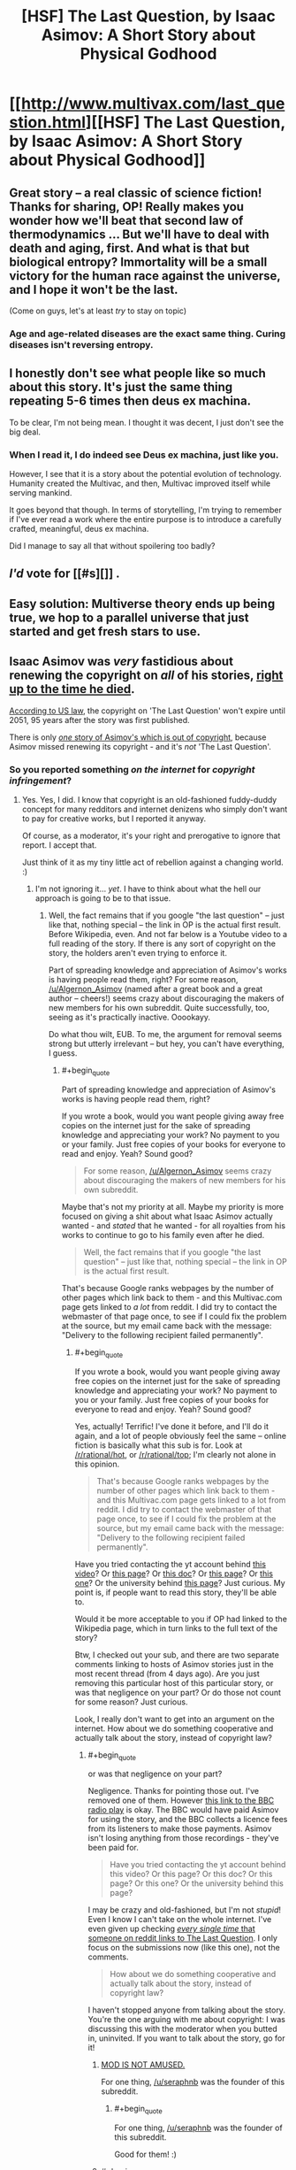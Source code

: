#+TITLE: [HSF] The Last Question, by Isaac Asimov: A Short Story about Physical Godhood

* [[http://www.multivax.com/last_question.html][[HSF] The Last Question, by Isaac Asimov: A Short Story about Physical Godhood]]
:PROPERTIES:
:Author: Herodotia
:Score: 14
:DateUnix: 1403571739.0
:END:

** Great story -- a real classic of science fiction! Thanks for sharing, OP! Really makes you wonder how we'll beat that second law of thermodynamics ... But we'll have to deal with death and aging, first. And what is that but biological entropy? Immortality will be a small victory for the human race against the universe, and I hope it won't be the last.

(Come on guys, let's at least /try/ to stay on topic)
:PROPERTIES:
:Score: 4
:DateUnix: 1403613965.0
:END:

*** Age and age-related diseases are the exact same thing. Curing diseases isn't reversing entropy.
:PROPERTIES:
:Author: Stop_Sign
:Score: 1
:DateUnix: 1403819373.0
:END:


** I honestly don't see what people like so much about this story. It's just the same thing repeating 5-6 times then deus ex machina.

To be clear, I'm not being mean. I thought it was decent, I just don't see the big deal.
:PROPERTIES:
:Author: TimTravel
:Score: 2
:DateUnix: 1404367754.0
:END:

*** When I read it, I do indeed see Deus ex machina, just like you.

However, I see that it is a story about the potential evolution of technology. Humanity created the Multivac, and then, Multivac improved itself while serving mankind.

It goes beyond that though. In terms of storytelling, I'm trying to remember if I've ever read a work where the entire purpose is to introduce a carefully crafted, meaningful, deus ex machina.

Did I manage to say all that without spoilering too badly?
:PROPERTIES:
:Author: Farmerbob1
:Score: 2
:DateUnix: 1404808434.0
:END:


** /I'd/ vote for [[#s][]] .
:PROPERTIES:
:Author: Suitov
:Score: 1
:DateUnix: 1403782195.0
:END:


** Easy solution: Multiverse theory ends up being true, we hop to a parallel universe that just started and get fresh stars to use.
:PROPERTIES:
:Author: Stop_Sign
:Score: 1
:DateUnix: 1403819477.0
:END:


** Isaac Asimov was /very/ fastidious about renewing the copyright on /all/ of his stories, [[http://www.asimovonline.com/asimov_FAQ.html#starters3][right up to the time he died]].

[[http://en.wikipedia.org/wiki/Copyright_law_of_the_United_States][According to US law]], the copyright on 'The Last Question' won't expire until 2051, 95 years after the story was first published.

There is only [[http://en.wikipedia.org/wiki/Youth_(Asimov_short_story)][/one/ story of Asimov's which is out of copyright]], because Asimov missed renewing its copyright - and it's /not/ 'The Last Question'.
:PROPERTIES:
:Author: Algernon_Asimov
:Score: -2
:DateUnix: 1403578416.0
:END:

*** So you reported something /on the internet/ for /copyright infringement/?
:PROPERTIES:
:Score: 11
:DateUnix: 1403599975.0
:END:

**** Yes. Yes, I did. I know that copyright is an old-fashioned fuddy-duddy concept for many redditors and internet denizens who simply don't want to pay for creative works, but I reported it anyway.

Of course, as a moderator, it's your right and prerogative to ignore that report. I accept that.

Just think of it as my tiny little act of rebellion against a changing world. :)
:PROPERTIES:
:Author: Algernon_Asimov
:Score: 0
:DateUnix: 1403600481.0
:END:

***** I'm not ignoring it... /yet/. I have to think about what the hell our approach is going to be to that issue.
:PROPERTIES:
:Score: 5
:DateUnix: 1403604472.0
:END:

****** Well, the fact remains that if you google "the last question" -- just like that, nothing special -- the link in OP is the actual first result. Before Wikipedia, even. And not far below is a Youtube video to a full reading of the story. If there is any sort of copyright on the story, the holders aren't even trying to enforce it.

Part of spreading knowledge and appreciation of Asimov's works is having people read them, right? For some reason, [[/u/Algernon_Asimov]] (named after a great book and a great author -- cheers!) seems crazy about discouraging the makers of new members for his own subreddit. Quite successfully, too, seeing as it's practically inactive. Ooookayy.

Do what thou wilt, EUB. To me, the argument for removal seems strong but utterly irrelevant -- but hey, you can't have everything, I guess.
:PROPERTIES:
:Score: 7
:DateUnix: 1403613721.0
:END:

******* #+begin_quote
  Part of spreading knowledge and appreciation of Asimov's works is having people read them, right?
#+end_quote

If you wrote a book, would you want people giving away free copies on the internet just for the sake of spreading knowledge and appreciating your work? No payment to you or your family. Just free copies of your books for everyone to read and enjoy. Yeah? Sound good?

#+begin_quote
  For some reason, [[/u/Algernon_Asimov]] seems crazy about discouraging the makers of new members for his own subreddit.
#+end_quote

Maybe that's not my priority at all. Maybe my priority is more focused on giving a shit about what Isaac Asimov actually wanted - and /stated/ that he wanted - for all royalties from his works to continue to go to his family even after he died.

#+begin_quote
  Well, the fact remains that if you google "the last question" -- just like that, nothing special -- the link in OP is the actual first result.
#+end_quote

That's because Google ranks webpages by the number of other pages which link back to them - and this Multivac.com page gets linked to /a lot/ from reddit. I did try to contact the webmaster of that page once, to see if I could fix the problem at the source, but my email came back with the message: "Delivery to the following recipient failed permanently".
:PROPERTIES:
:Author: Algernon_Asimov
:Score: 1
:DateUnix: 1403614914.0
:END:

******** #+begin_quote
  If you wrote a book, would you want people giving away free copies on the internet just for the sake of spreading knowledge and appreciating your work? No payment to you or your family. Just free copies of your books for everyone to read and enjoy. Yeah? Sound good?
#+end_quote

Yes, actually! Terrific! I've done it before, and I'll do it again, and a lot of people obviously feel the same -- online fiction is basically what this sub is for. Look at [[/r/rational/hot]], or [[http://www.reddit.com/r/rational/top?sort=top&t=all][/r/rational/top]]; I'm clearly not alone in this opinion.

#+begin_quote
  That's because Google ranks webpages by the number of other pages which link back to them - and this Multivac.com page gets linked to a lot from reddit. I did try to contact the webmaster of that page once, to see if I could fix the problem at the source, but my email came back with the message: "Delivery to the following recipient failed permanently".
#+end_quote

Have you tried contacting the yt account behind [[http://www.youtube.com/watch?v=ojEq-tTjcc0][this video]]? Or [[http://web.archive.org/web/www.ecf.utoronto.ca/%7Engn/misc/last.html][this page]]? Or [[https://docs.google.com/file/d/0ByoueGSWXluVVUtHYnRJVEg4YnM/preview?pli=1][this doc]]? Or [[http://www.swiftgear.com/last_question.html][this page]]? Or [[http://www.thrivenotes.com/the-last-question/][this one]]? Or the university behind [[http://jhu.simon.rochester.edu/public_html/writing-others/last-question.htm][this page]]? Just curious. My point is, if people want to read this story, they'll be able to.

Would it be more acceptable to you if OP had linked to the Wikipedia page, which in turn links to the full text of the story?

Btw, I checked out your sub, and there are two separate comments linking to hosts of Asimov stories just in the most recent thread (from 4 days ago). Are you just removing this particular host of this particular story, or was that negligence on your part? Or do those not count for some reason? Just curious.

Look, I really don't want to get into an argument on the internet. How about we do something cooperative and actually talk about the story, instead of copyright law?
:PROPERTIES:
:Score: 6
:DateUnix: 1403617398.0
:END:

********* #+begin_quote
  or was that negligence on your part?
#+end_quote

Negligence. Thanks for pointing those out. I've removed one of them. However [[http://www.reddit.com/r/asimov/comments/28lbpb/read_the_last_question_mind_blown_thoughts_just/cicfiy7][this link to the BBC radio play]] is okay. The BBC would have paid Asimov for using the story, and the BBC collects a licence fees from its listeners to make those payments. Asimov isn't losing anything from those recordings - they've been paid for.

#+begin_quote
  Have you tried contacting the yt account behind this video? Or this page? Or this doc? Or this page? Or this one? Or the university behind this page?
#+end_quote

I may be crazy and old-fashioned, but I'm not /stupid/! Even I know I can't take on the whole internet. I've even given up checking [[https://www.google.com/search?as_q=&as_epq=%22the+last+question%22&as_oq=&as_eq=&as_nlo=&as_nhi=&lr=&cr=&as_qdr=all&as_sitesearch=reddit.com][/every single time/ that someone on reddit links to The Last Question]]. I only focus on the submissions now (like this one), not the comments.

#+begin_quote
  How about we do something cooperative and actually talk about the story, instead of copyright law?
#+end_quote

I haven't stopped anyone from talking about the story. You're the one arguing with me about copyright: I was discussing this with the moderator when you butted in, uninvited. If you want to talk about the story, go for it!
:PROPERTIES:
:Author: Algernon_Asimov
:Score: 1
:DateUnix: 1403648341.0
:END:

********** [[http://anime.astronerdboy.com/wp-content/uploads/2014/02/x03-Satsuki-sama.jpg][MOD IS NOT AMUSED.]]

For one thing, [[/u/seraphnb]] was the founder of this subreddit.
:PROPERTIES:
:Score: 2
:DateUnix: 1403677163.0
:END:

*********** #+begin_quote
  For one thing, [[/u/seraphnb]] was the founder of this subreddit.
#+end_quote

Good for them! :)
:PROPERTIES:
:Author: Algernon_Asimov
:Score: 1
:DateUnix: 1403678035.0
:END:


********** #+begin_quote
  I may be crazy and old-fashioned, but I'm not stupid! Even I know I can't take on the whole internet. I've even given up checking every single time that someone on reddit links to The Last Question. I only focus on the submissions now (like this one), not the comments.
#+end_quote

So you do admit you're fighting a losing battle?

#+begin_quote
  I haven't stopped anyone from talking about the story. You're the one arguing with me about copyright: I was discussing this with the moderator when you butted in, uninvited.
#+end_quote

Actually, you're the one arguing with me about copyright: I was offering my advice to my friend [[/u/eaturbrainz]], as the annoyingly involved former moderator of this subreddit, when you butted in uninvited. If you'd really wanted to have a 1-on-1 conversation with a moderator, you would've used the private messaging feature. Which I do recommend in the future, by the way -- see [[http://www.reddit.com/r/rational/comments/28xaew/hsf_the_last_question_by_isaac_asimov_a_short/cig7y6u?context=1][here]].

#+begin_quote
  If you want to talk about the story, go for it!
#+end_quote

You misunderstand -- I was /personally inviting/ you to offer your point of view on this veritable classic of the genre. And the offer still stands! I'd love to hear what an Asimov expert such as yourself thinks. :)
:PROPERTIES:
:Score: 1
:DateUnix: 1403652153.0
:END:

*********** #+begin_quote
  So you do admit you're fighting a losing battle?
#+end_quote

As I said, I may be crazy, but I'm not /stupid/! I know that popular opinion is against me. I know that many people want the freedom to distribute all art works for free without ever paying the creators of those works. I'm not blind.

#+begin_quote
  I was personally inviting you to offer your point of view on this veritable classic of the genre.
#+end_quote

And I was subtly and politely /turning down/ your invitation. I have no idea what "Rational Fiction" is or what "rationalist and deconstructionist or munchkinesque works of fiction" are, or how to discuss a story in that vein. I have absolutely no idea what you want from me regarding that. It's a story. Asimov wrote a clever story with a clever punchline. Lots of people see it as mind-blowing or eye-opening. Some people have even had their religious faith shaken by it. To me, knowing Asimov's works and style... it's just another case of Asimov writing for the sake of a punchline. He did like doing that: he wrote many many short stories which are nothing more than extended jokes (have you read his Azazel stories, for instance?). To me, this is just another one of those stories. The content involves some science-fiction-y stuff, and it's not written for humour, but it's still just a punchline to me. I don't see much to discuss here. He wrote much better stories than this one.
:PROPERTIES:
:Author: Algernon_Asimov
:Score: 2
:DateUnix: 1403653394.0
:END:

************ #+begin_quote
  I have no idea what "Rational Fiction" is or what "rationalist and deconstructionist or munchkinesque works of fiction" are, or how to discuss a story in that vein.
#+end_quote

Fyi, rational fiction is basically fiction where the characters act intelligently and aren't throwing around the Idiot Ball all the time. It's a loose definition, and different people might give you different details, but that's all there is to it. Nbd.

#+begin_quote
  It's a story. Asimov wrote a clever story with a clever punchline. Lots of people see it as mind-blowing or eye-opening. Some people have even had their religious faith shaken by it. To me, knowing Asimov's works and style... it's just another case of Asimov writing for the sake of a punchline. He did like doing that: he wrote many many short stories which are nothing more than extended jokes (have you read his Azazel stories, for instance?). To me, this is just another one of those stories. The content involves some science-fiction-y stuff, and it's not written for humour, but it's still just a punchline to me. I don't see much to discuss here. He wrote much better stories than this one.
#+end_quote

That's exactly what I wanted. No, I haven't read his Azazel stories -- would you recommend them? And what are some of the "much better stories"?
:PROPERTIES:
:Score: 1
:DateUnix: 1403654473.0
:END:

************* #+begin_quote
  No, I haven't read his Azazel stories -- would you recommend them?
#+end_quote

Not if you're into rationalist fiction. They're light humour, written in the style of P.G. Wodehouse. Azazel is a small demon/alien (depending on which story you read) who grants wishes using his magical/scientific powers, but in ways that always cause disaster.

#+begin_quote
  And what are some of the "much better stories"?
#+end_quote

/Now/ who's de-railing the thread? :P

Aren't you here to discuss /this/ story as a piece of rationalist fiction? If you want recommendations of other works by an author, you should go to [[/r/Books]] or [[/r/PrintSF]], or even a subreddit devoted to the author you're interested in (there [[http://www.reddit.com/r/heinlein][are]] [[http://www.reddit.com/r/arthurcclarke][a]] [[http://www.reddit.com/r/marktwain][few]] [[http://www.reddit.com/r/Bradbury][out]] [[http://www.reddit.com/r/vonnegut][there]]).
:PROPERTIES:
:Author: Algernon_Asimov
:Score: 1
:DateUnix: 1403655237.0
:END:

************** Ughhh, you're no fun! Well, I went ahead and bought iRobot; I look forward to reading it! :D Thanks for a great discussion, [[/u/Algernon_Asimov]]!
:PROPERTIES:
:Score: 1
:DateUnix: 1403655614.0
:END:

*************** #+begin_quote
  I went ahead and bought iRobot
#+end_quote

You got yourself [[http://www.irobot.com/us/][a vacuum cleaner]]? That's nice, I suppose... but what's it got to do with Isaac Asimov? :P

#+begin_quote
  Ughhh, you're no fun!
#+end_quote

No? You've all had fun at my expense, arguing with the crazy person and his old-fashioned ideas of intellectual property. :)

I'll be nice. Just this once. Some of the better stories (in my opinion) are:

- The Ugly Little Boy

- The Bicentennial Man

- The End of Eternity

- Liar!

- The Caves of Steel

... all of which are based on characters who do *ir*rational things for the sake of emotion, rather than rationality.

See ya!
:PROPERTIES:
:Author: Algernon_Asimov
:Score: 1
:DateUnix: 1403657612.0
:END:

**************** ... In my defense, iRobot sounds ... Umm ... ^{I} ^{have} ^{no} ^{defense}

Thanks for the list! I'll look to see if I can get them in any collections. :)
:PROPERTIES:
:Score: 1
:DateUnix: 1403661191.0
:END:

***************** A good collection to get is 'Robot Dreams'. It's like a "best of" of Asimov's short stories.
:PROPERTIES:
:Author: Algernon_Asimov
:Score: 2
:DateUnix: 1403661343.0
:END:

****************** Brilliant. That's perfect. I only wish I'd known that before making my (untimely) purchase. But hey, too much of a good thing is never worse than the best ... Or something, that stopped being a coherent thought halfway through. I'll just hope you get what I mean
:PROPERTIES:
:Score: 1
:DateUnix: 1403662397.0
:END:

******************* #+begin_quote
  I only wish I'd known that before making my (untimely) purchase.
#+end_quote

Purchasing 'I, Robot' is /never/ untimely! It's one of Asimov's best books. It's my go-to recommendation when people ask where to start with Asimov. 'Robot Dreams' is my second recommendation. They're the one-two knockout punch of Asimov's best short stories.
:PROPERTIES:
:Author: Algernon_Asimov
:Score: 1
:DateUnix: 1403663908.0
:END:

******************** Okay, even more beautiful. Overall, today has been a good day. :D Thanks for your help!
:PROPERTIES:
:Score: 1
:DateUnix: 1403664003.0
:END:


****** May I point out that most fanfictions are unauthorized derivative works which are unlikely to qualify under the fair use defense?
:PROPERTIES:
:Author: erwgv3g34
:Score: 3
:DateUnix: 1403749046.0
:END:


****** Over in [[/r/Asimov]], I remove links like this immediately.
:PROPERTIES:
:Author: Algernon_Asimov
:Score: -4
:DateUnix: 1403606141.0
:END:


***** It's less 'not wanting to pay for copyrighted works' (I own a compilation of his short stories which has this in it) and more 'not seeing the point to a 95 year copyright term which prevents you from even so much as converting the format of a work you have purchased'.

A short term copyright which allows the creator of a work to actually benefit from it is a good idea. There is no logical reason, however, for that copyright to extend almost a century. The original idea has been twisted, mostly by those seeking profit through distribution and not even the original creators of the works.

There are still laws on the books in some areas against riding bicycles in swimming pools. That something is against a law doesn't make it immoral or even logical.
:PROPERTIES:
:Author: JackStargazer
:Score: 7
:DateUnix: 1403608173.0
:END:

****** #+begin_quote
  and more 'not seeing the point to a 95 year copyright term which prevents you from even so much as converting the format of a work you have purchased'.
#+end_quote

This OP goes a lot further than merely "converting the format of a work you have purchased" - it's publishing the converted format for others to copy and read. Distributing the work without paying the creator (or his beneficiaries).

I have no moral qualms about copying a work you've purchased into a different format. I've got lots of MP3 files which I've ripped from CDs that I bought. And, if there was an easy way to convert a printed book into an ebook format, I'd readily convert my print books. I bought the work, paid the artist and all the people involved in its production, and I'm entitled to fair use of it. Me. Not hundreds of random people who did /not/ pay the artist in any way.

#+begin_quote
  That something is against a law doesn't make it immoral or even logical.
#+end_quote

On the other hand, just because you personally disagree with a law that doesn't make it immoral, either. Some laws actually do reflect morality. And, in this case, Isaac Asimov deliberately renewed all copyrights on his stories until the day he died, so that his family would continue to benefit from his work (he wrote this in his autobiography). He wanted to provide for his family even after his death. Therefore, to pirate his works and publish them is to go against his stated wishes - and that makes it immoral.

If an artist were to allow free copies of their work to be made, even while the copyright still existed, then it would not be immoral to make those free copies.

I'm not basing my idea of morality simply on legislation, but on the author's stated wishes, and his actions in renewing his copyrights.
:PROPERTIES:
:Author: Algernon_Asimov
:Score: 1
:DateUnix: 1403609218.0
:END:

******* I understand where you are coming from, but I do not entirely agree with your reasoning. That he wished his work to be profitable for a century does not by itself make it moral. I don't think you really believe this either, at least for the reason you stated.

"Because the author wanted x to happen " is pretty clearly not the real metric you are using to judge the morality of this action. This is clear when you simply think about other things the author might intend about their work. Would you agree with an author who wanted all copies of his work destroyed on his death? Would you then consider preserving a copy of that work immoral? How about if the author does not want to let you convert formats - an act you have already claimed you find no moral issue with?

That is the least egregious example, I could think of several more immoral ones, but it makes my point. You have a different reason for finding this act immoral. I therefore ask you the basic question of rationality : Why do you believe what you believe?
:PROPERTIES:
:Author: JackStargazer
:Score: 4
:DateUnix: 1403614030.0
:END:

******** #+begin_quote
  I don't think you really believe this either, at least for the reason you stated.
#+end_quote

That's nice. I'm glad you know my mind better than I do. Why do you bother to reply and ask me questions, then, if you already know what I think?

#+begin_quote
  Would you agree with an author who wanted all copies of his work destroyed on his death? Would you then consider preserving a copy of that work immoral?
#+end_quote

I suppose I'd have to. There are works which are temporary anyway, like ice sculptures or dance performances. I don't have the right to keep something which isn't mine. I would dislike it a lot, but I would have to respect the author's wishes in this.

#+begin_quote
  How about if the author does not want to let you convert formats - an act you have already claimed you find no moral issue with?
#+end_quote

Tough luck. The author sold their work to me. It's mine now, to do with as I please (as long as I don't give or sell it to someone else).

#+begin_quote
  Why do you believe what you believe?
#+end_quote

Because I think it is right and fair and proper that an artist should get paid for their work, just like everyone else who makes something to sell to other people. Pirating and giving away free copies of books or music or movies (or whatever) takes away that right and fair and proper payment.

Some artists happily and freely choose to forgo that entitlement. There are musicians and writers who will give away their works. And, that's their prerogative. Isaac Asimov did not. He requested and required payment for his work. And, not only did he want if for himself, he wanted to keep the payments going for his family after his death - which is his prerogative. So, as well as it being wrong to withhold the rightful payment, this is compounded in this case by going against the writer's wishes.

/EDIT: P.S. Let me turn this back on you. Why do you think it's okay to give away someone else's creative work for free, against their stated wishes? What's the rational moral argument in favour of that?/
:PROPERTIES:
:Author: Algernon_Asimov
:Score: 1
:DateUnix: 1403615691.0
:END:

********* See, you don't even realize that what you are saying is not internally consistent. You hold one sentence that the right of an author to have all copies of his work destroyed is absolute, and then in the next deny that right if the author has sold that work.

Why can you do whatever you want at that point apart from your oddly specific restrictions? It can't be the law alone, the law also applies other restrictions to a work which you do not mention here, such as moral rights in the case of an artist, but even those do not extend to destruction of the work.

In this case, the author has been payed for his work. I payed for my copy. If I then loan that copy to a friend, by your definition I have committed an immoral act.

In fact, under your definition of copyright, libraries are dens of depravity desperately distributing deplorable dissertations.

As to my moral code, I prefer to have an internally consistent one. That an author or inventor, what I will call a "creator" can maintain profit from his creation for a set amount of time is logical. It encourages creation. 20 year terms or similar are eminently rational.

His heirs on the other hand had no hand in that creation, they merely exist with a portion of his genes. They have no more inherent right to future profits from the work than anyone else. This doesn't change simply because someone has an opinion. They are of course entitled to whatever already existing money he has.

The existence of effectively indefinite period for copyright and trademarks is actually in most cases mitigating creation of new entertainment or inventions, especially in the software and bio science spheres. This runs counter to the whole reason for having a copyright schema in the first place.

My terminal value is not "authorial intent". Creators are to be commended, but they are not Gods. Their creations, especially after their deaths, belong to all of humanity. Another page in our long, long story.

And after they have had their reward for adding to the collective history of humanity, we will thank them, but not blindly obey all of their wishes.

I'm not going to justify all piracy. I'm not going to yell from the rafters about how all information should be free. But this is just a story. An old story, a good story, but just a story.

All we are is stories. We communicate by sharing stories. That's what humans do. We just have much better ways of doing it now, with basically no cost. Few industries have adapted to this so far. I doubt it is going to stop happening any time soon.
:PROPERTIES:
:Author: JackStargazer
:Score: 4
:DateUnix: 1403631521.0
:END:

********** Thanks for your opinion. We have profoundly different views on this subject ("Their creations, especially after their deaths, belong to all of humanity."). There's no benefit in continuing this discussion.

Carry on.
:PROPERTIES:
:Author: Algernon_Asimov
:Score: 1
:DateUnix: 1403649107.0
:END:

*********** I'll again take the chance to point out that you could've saved everyone's breath by simply PMing [[/u/eaturbrainz]] with your issue. It would've kept the convo between people who matter, and he could've dealt with it by deleting the thread and PMing OP. But by posting in the comments, you sparked a debate, distracted from the flow of the subreddit, and now nobody will be happy with any result. Please don't take this personally -- just consider this as advice for future copyright campaigns.
:PROPERTIES:
:Score: 5
:DateUnix: 1403652376.0
:END:

************ #+begin_quote
  I'll again take the chance to point out that you could've saved everyone's breath by simply PMing [[/u/eaturbrainz]] with your issue.
#+end_quote

I did use the report function to bring this post to the moderators' attention. I also posted a comment here for the OP's benefit - and for the benefit of any moderator(s) who might come to look at this reported thread. One stone, two birds.

#+begin_quote
  But by posting in the comments, you sparked a debate, distracted from the flow of the subreddit
#+end_quote

The moderator was and is quite capable of removing any comments they feel detract from the flow of the subreddit.
:PROPERTIES:
:Author: Algernon_Asimov
:Score: 1
:DateUnix: 1403652785.0
:END:

************* Well, see that's the thing -- part of the subreddit flow is /letting it flow/, and deleting comments goes against that. But you obviously missed that part of How-to-Build-a-Community 101, seeing your copyright Nazism and subsequent dead sub ... so I'll cut you some slack. Just consider my advice in the future: Bring up your issue with the mods, and let them discipline OP.
:PROPERTIES:
:Score: 1
:DateUnix: 1403653076.0
:END:

************** #+begin_quote
  you obviously missed that part of *How-to-Build-a-Community 101*, seeing your copyright Nazism and subsequent dead sub
#+end_quote

You didn't [[http://www.reddit.com/r/DaystromInstitute][look hard enough]].
:PROPERTIES:
:Author: Algernon_Asimov
:Score: 0
:DateUnix: 1403654619.0
:END:

*************** [removed]
:PROPERTIES:
:Score: 1
:DateUnix: 1403655497.0
:END:

**************** #+begin_quote
  ETA: Am I seriously being this fucking petty? In lieu of deleting my post and trying to hide my shame, I removed my own upvote. As if that means anything. Ugh

  ETA2: Incorrect, as well. I apologize for slandering [[/u/Algernon_Asimov]][2] [-5]'s good name. He is truly a kickass mod, and can build any community he wants to. Actually not even kidding right now. He's literally pro. I cannot touch.
#+end_quote

Yeah, that was really bad behavior from you.
:PROPERTIES:
:Score: 2
:DateUnix: 1403677349.0
:END:


**************** #+begin_quote
  I apologize for slandering [[/u/Algernon_Asimov]]'s good name.
#+end_quote

Thank you! :)
:PROPERTIES:
:Author: Algernon_Asimov
:Score: 0
:DateUnix: 1403664617.0
:END:


************* #+begin_quote
  The moderator was and is quite capable of removing any comments they feel detract from the flow of the subreddit.
#+end_quote

Yeah, like yours.
:PROPERTIES:
:Score: 1
:DateUnix: 1403677316.0
:END:

************** As I said, that's your prerogative.
:PROPERTIES:
:Author: Algernon_Asimov
:Score: 1
:DateUnix: 1403679242.0
:END:


******* Asimov is dead, and I'm a supporter of the Free Culture movement.

Stop arguing this. You are wasting space and negentropy on my subreddit.
:PROPERTIES:
:Score: 6
:DateUnix: 1403677263.0
:END:

******** #+begin_quote
  Stop arguing this.
#+end_quote

Okay. Thanks for the instruction.
:PROPERTIES:
:Author: Algernon_Asimov
:Score: 1
:DateUnix: 1403678639.0
:END:


*** But a decade before the story begins. Looks like it's a short leap from the public domain to omnipotence!
:PROPERTIES:
:Author: PeridexisErrant
:Score: 3
:DateUnix: 1403595015.0
:END:
